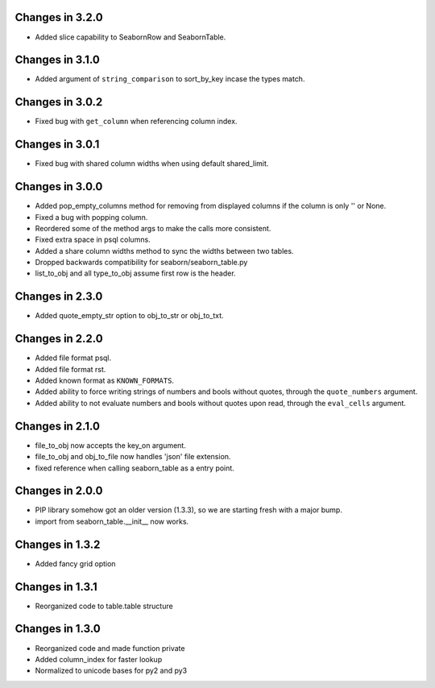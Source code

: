 Changes in 3.2.0
================

* Added slice capability to SeabornRow and SeabornTable.


Changes in 3.1.0
================

* Added argument of ``string_comparison`` to sort_by_key incase the types match.


Changes in 3.0.2
================

* Fixed bug with ``get_column`` when referencing column index.


Changes in 3.0.1
================

* Fixed bug with shared column widths when using default shared_limit.


Changes in 3.0.0
================

* Added pop_empty_columns method for removing from displayed columns if the
  column is only '' or None.

* Fixed a bug with popping column.

* Reordered some of the method args to make the calls more consistent.

* Fixed extra space in psql columns.

* Added a share column widths method to sync the widths between two tables.

* Dropped backwards compatibility for seaborn/seaborn_table.py

* list_to_obj and all type_to_obj assume first row is the header.


Changes in 2.3.0
================

* Added quote_empty_str option to obj_to_str or obj_to_txt.


Changes in 2.2.0
================

* Added file format psql.

* Added file format rst.

* Added known format as ``KNOWN_FORMATS``.

* Added ability to force writing strings of numbers and bools without quotes,
  through the ``quote_numbers`` argument.

* Added ability to not evaluate numbers and bools without quotes upon read,
  through the ``eval_cells`` argument.


Changes in 2.1.0
================

* file_to_obj now accepts the key_on argument.

* file_to_obj and obj_to_file now handles 'json' file extension.

* fixed reference when calling seaborn_table as a entry point.


Changes in 2.0.0
================

* PIP library somehow got an older version (1.3.3), so we are starting fresh
  with a major bump.

* import from seaborn_table.__init__ now works.


Changes in 1.3.2
================

* Added fancy grid option


Changes in 1.3.1
================

* Reorganized code to table.table structure


Changes in 1.3.0
================

* Reorganized code and made function private

* Added column_index for faster lookup

* Normalized to unicode bases for py2 and py3

